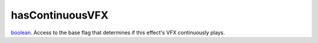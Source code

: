 hasContinuousVFX
====================================================================================================

`boolean`_. Access to the base flag that determines if this effect's VFX continuously plays.

.. _`boolean`: ../../../lua/type/boolean.html
